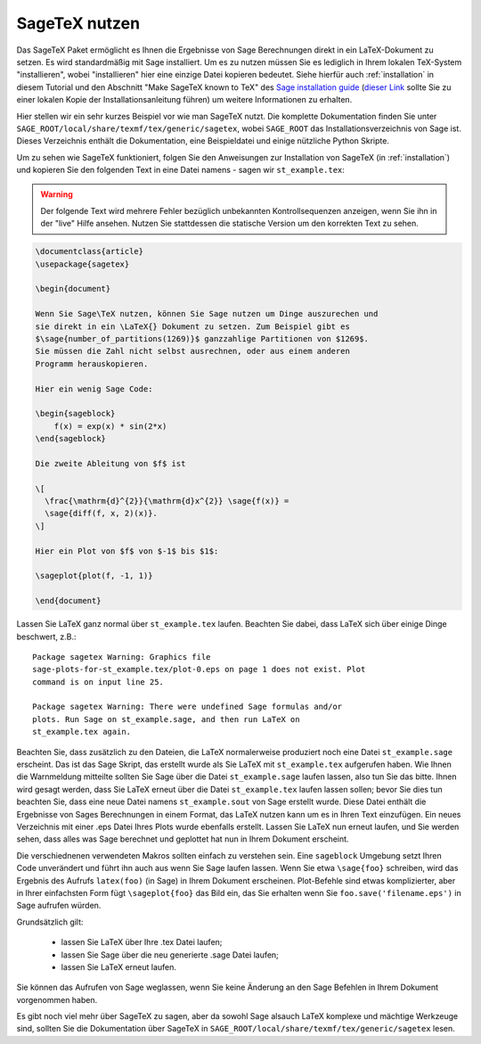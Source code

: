 .. _sec-sagetex:

**************
SageTeX nutzen
**************

Das SageTeX Paket ermöglicht es Ihnen die Ergebnisse von Sage Berechnungen
direkt in ein LaTeX-Dokument zu setzen. Es wird standardmäßig mit Sage
installiert. Um es zu nutzen müssen Sie es lediglich in Ihrem lokalen
TeX-System "installieren", wobei "installieren" hier eine einzige Datei
kopieren bedeutet. Siehe hierfür auch :ref:`installation` in diesem
Tutorial und den Abschnitt "Make SageTeX known to TeX" des `Sage installation guide
<http://doc.sagemath.org/html/en/installation/index.html>`_ (`dieser Link
<../installation/index.html>`_ sollte Sie zu einer lokalen Kopie der
Installationsanleitung führen) um weitere Informationen zu erhalten.

Hier stellen wir ein sehr kurzes Beispiel vor wie man SageTeX nutzt.
Die komplette Dokumentation finden Sie unter ``SAGE_ROOT/local/share/texmf/tex/generic/sagetex``,
wobei ``SAGE_ROOT`` das Installationsverzeichnis von Sage ist. Dieses Verzeichnis
enthält die Dokumentation, eine Beispieldatei und einige nützliche Python Skripte.

Um zu sehen wie SageTeX funktioniert, folgen Sie den Anweisungen zur Installation von
SageTeX (in :ref:`installation`) und kopieren Sie den folgenden Text in eine Datei namens -
sagen wir ``st_example.tex``:

.. warning::

  Der folgende Text wird mehrere Fehler bezüglich unbekannten Kontrollsequenzen
  anzeigen, wenn Sie ihn in der "live" Hilfe ansehen. Nutzen Sie stattdessen
  die statische Version um den korrekten Text zu sehen.

.. code-block:: latex

    \documentclass{article}
    \usepackage{sagetex}

    \begin{document}

    Wenn Sie Sage\TeX nutzen, können Sie Sage nutzen um Dinge auszurechen und
    sie direkt in ein \LaTeX{} Dokument zu setzen. Zum Beispiel gibt es
    $\sage{number_of_partitions(1269)}$ ganzzahlige Partitionen von $1269$.
    Sie müssen die Zahl nicht selbst ausrechnen, oder aus einem anderen
    Programm herauskopieren.

    Hier ein wenig Sage Code:

    \begin{sageblock}
        f(x) = exp(x) * sin(2*x)
    \end{sageblock}

    Die zweite Ableitung von $f$ ist

    \[
      \frac{\mathrm{d}^{2}}{\mathrm{d}x^{2}} \sage{f(x)} =
      \sage{diff(f, x, 2)(x)}.
    \]

    Hier ein Plot von $f$ von $-1$ bis $1$:

    \sageplot{plot(f, -1, 1)}

    \end{document}

Lassen Sie LaTeX ganz normal über ``st_example.tex`` laufen. Beachten Sie dabei, dass LaTeX
sich über einige Dinge beschwert, z.B.::

    Package sagetex Warning: Graphics file
    sage-plots-for-st_example.tex/plot-0.eps on page 1 does not exist. Plot
    command is on input line 25.

    Package sagetex Warning: There were undefined Sage formulas and/or
    plots. Run Sage on st_example.sage, and then run LaTeX on
    st_example.tex again.

Beachten Sie, dass zusätzlich zu den Dateien, die LaTeX normalerweise produziert
noch eine Datei ``st_example.sage`` erscheint. Das ist das Sage Skript, das
erstellt wurde als Sie LaTeX mit ``st_example.tex`` aufgerufen haben. Wie Ihnen die
Warnmeldung mitteilte sollten Sie Sage über die Datei ``st_example.sage`` laufen lassen,
also tun Sie das bitte. Ihnen wird gesagt werden, dass Sie LaTeX erneut über die Datei
``st_example.tex`` laufen lassen sollen; bevor Sie dies tun beachten Sie, dass eine neue
Datei namens ``st_example.sout`` von Sage erstellt wurde. Diese Datei enthält die Ergebnisse
von Sages Berechnungen in einem Format, das LaTeX nutzen kann um es in Ihren Text einzufügen.
Ein neues Verzeichnis mit einer .eps Datei Ihres Plots wurde ebenfalls erstellt.
Lassen Sie LaTeX nun erneut laufen, und Sie werden sehen, dass alles was Sage berechnet und
geplottet hat nun in Ihrem Dokument erscheint.

Die verschiednenen verwendeten Makros sollten einfach zu verstehen sein.
Eine ``sageblock`` Umgebung setzt Ihren Code unverändert und führt ihn auch
aus wenn Sie Sage laufen lassen. Wenn Sie etwa ``\sage{foo}`` schreiben, wird
das Ergebnis des Aufrufs ``latex(foo)`` (in Sage) in Ihrem Dokument erscheinen.
Plot-Befehle sind etwas komplizierter, aber in Ihrer einfachsten Form fügt
``\sageplot{foo}`` das Bild ein, das Sie erhalten wenn Sie ``foo.save('filename.eps')``
in Sage aufrufen würden.

Grundsätzlich gilt:

    - lassen Sie LaTeX über Ihre .tex Datei laufen;
    - lassen Sie Sage über die neu generierte .sage Datei laufen;
    - lassen Sie LaTeX erneut laufen.

Sie können das Aufrufen von Sage weglassen, wenn Sie keine Änderung
an den Sage Befehlen in Ihrem Dokument vorgenommen haben.

Es gibt noch viel mehr über SageTeX zu sagen, aber da sowohl Sage alsauch
LaTeX komplexe und mächtige Werkzeuge sind, sollten Sie die Dokumentation
über SageTeX in ``SAGE_ROOT/local/share/texmf/tex/generic/sagetex`` lesen.
